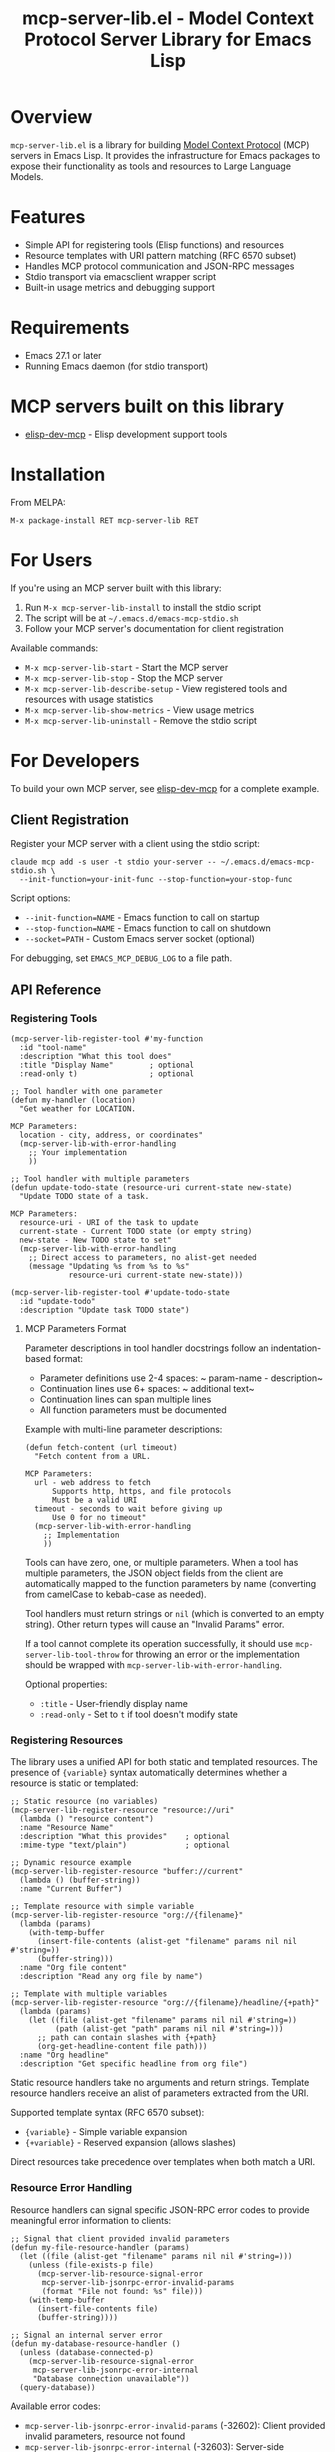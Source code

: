 #+TITLE: mcp-server-lib.el - Model Context Protocol Server Library for Emacs Lisp

[[https://github.com/laurynas-biveinis/mcp-server-lib.el/actions/workflows/elisp-test.yml][https://github.com/laurynas-biveinis/mcp-server-lib.el/actions/workflows/elisp-test.yml/badge.svg]]
[[https://github.com/laurynas-biveinis/mcp-server-lib.el/actions/workflows/linter.yml][https://github.com/laurynas-biveinis/mcp-server-lib.el/actions/workflows/linter.yml/badge.svg]]
[[https://melpa.org/#/mcp-server-lib][https://melpa.org/packages/mcp-server-lib-badge.svg]]
[[https://stable.melpa.org/#/mcp-server-lib][file:https://stable.melpa.org/packages/mcp-server-lib-badge.svg]]

* Overview

=mcp-server-lib.el= is a library for building [[https://modelcontextprotocol.io/][Model Context Protocol]] (MCP) servers in Emacs Lisp. It provides the infrastructure for Emacs packages to expose their functionality as tools and resources to Large Language Models.

* Features

- Simple API for registering tools (Elisp functions) and resources
- Resource templates with URI pattern matching (RFC 6570 subset)
- Handles MCP protocol communication and JSON-RPC messages
- Stdio transport via emacsclient wrapper script
- Built-in usage metrics and debugging support

* Requirements

- Emacs 27.1 or later
- Running Emacs daemon (for stdio transport)

* MCP servers built on this library

- [[https://github.com/laurynas-biveinis/elisp-dev-mcp][elisp-dev-mcp]] - Elisp development support tools

* Installation

From MELPA:

=M-x package-install RET mcp-server-lib RET=

* For Users

If you're using an MCP server built with this library:

1. Run =M-x mcp-server-lib-install= to install the stdio script
2. The script will be at =~/.emacs.d/emacs-mcp-stdio.sh=
3. Follow your MCP server's documentation for client registration

Available commands:
- =M-x mcp-server-lib-start= - Start the MCP server
- =M-x mcp-server-lib-stop= - Stop the MCP server
- =M-x mcp-server-lib-describe-setup= - View registered tools and resources with usage statistics
- =M-x mcp-server-lib-show-metrics= - View usage metrics
- =M-x mcp-server-lib-uninstall= - Remove the stdio script

* For Developers

To build your own MCP server, see [[https://github.com/laurynas-biveinis/elisp-dev-mcp][elisp-dev-mcp]] for a complete example.

** Client Registration

Register your MCP server with a client using the stdio script:

#+BEGIN_EXAMPLE
claude mcp add -s user -t stdio your-server -- ~/.emacs.d/emacs-mcp-stdio.sh \
  --init-function=your-init-func --stop-function=your-stop-func
#+END_EXAMPLE

Script options:
- =--init-function=NAME= - Emacs function to call on startup
- =--stop-function=NAME= - Emacs function to call on shutdown
- =--socket=PATH= - Custom Emacs server socket (optional)

For debugging, set =EMACS_MCP_DEBUG_LOG= to a file path.

** API Reference

*** Registering Tools

#+begin_src elisp
(mcp-server-lib-register-tool #'my-function
  :id "tool-name"
  :description "What this tool does"
  :title "Display Name"        ; optional
  :read-only t)                ; optional

;; Tool handler with one parameter
(defun my-handler (location)
  "Get weather for LOCATION.

MCP Parameters:
  location - city, address, or coordinates"
  (mcp-server-lib-with-error-handling
    ;; Your implementation
    ))

;; Tool handler with multiple parameters
(defun update-todo-state (resource-uri current-state new-state)
  "Update TODO state of a task.

MCP Parameters:
  resource-uri - URI of the task to update
  current-state - Current TODO state (or empty string)
  new-state - New TODO state to set"
  (mcp-server-lib-with-error-handling
    ;; Direct access to parameters, no alist-get needed
    (message "Updating %s from %s to %s" 
             resource-uri current-state new-state)))

(mcp-server-lib-register-tool #'update-todo-state
  :id "update-todo"
  :description "Update task TODO state")
#+end_src

**** MCP Parameters Format

Parameter descriptions in tool handler docstrings follow an indentation-based format:

- Parameter definitions use 2-4 spaces: ~  param-name - description~
- Continuation lines use 6+ spaces: ~      additional text~
- Continuation lines can span multiple lines
- All function parameters must be documented

Example with multi-line parameter descriptions:

#+begin_src elisp
(defun fetch-content (url timeout)
  "Fetch content from a URL.

MCP Parameters:
  url - web address to fetch
      Supports http, https, and file protocols
      Must be a valid URI
  timeout - seconds to wait before giving up
      Use 0 for no timeout"
  (mcp-server-lib-with-error-handling
    ;; Implementation
    ))
#+end_src

Tools can have zero, one, or multiple parameters. When a tool has multiple
parameters, the JSON object fields from the client are automatically mapped to the
function parameters by name (converting from camelCase to kebab-case as needed).

Tool handlers must return strings or =nil= (which is converted to an empty string).
Other return types will cause an "Invalid Params" error.

If a tool cannot complete its operation successfully, it should use
=mcp-server-lib-tool-throw= for throwing an error or the implementation should be
wrapped with =mcp-server-lib-with-error-handling=.

Optional properties:
- =:title= - User-friendly display name
- =:read-only= - Set to =t= if tool doesn't modify state

*** Registering Resources

The library uses a unified API for both static and templated resources. The presence of ={variable}= syntax automatically determines whether a resource is static or templated:

#+begin_src elisp
;; Static resource (no variables)
(mcp-server-lib-register-resource "resource://uri"
  (lambda () "resource content")
  :name "Resource Name"
  :description "What this provides"    ; optional
  :mime-type "text/plain")             ; optional

;; Dynamic resource example
(mcp-server-lib-register-resource "buffer://current"
  (lambda () (buffer-string))
  :name "Current Buffer")

;; Template resource with simple variable
(mcp-server-lib-register-resource "org://{filename}"
  (lambda (params)
    (with-temp-buffer
      (insert-file-contents (alist-get "filename" params nil nil #'string=))
      (buffer-string)))
  :name "Org file content"
  :description "Read any org file by name")

;; Template with multiple variables
(mcp-server-lib-register-resource "org://{filename}/headline/{+path}"
  (lambda (params)
    (let ((file (alist-get "filename" params nil nil #'string=))
          (path (alist-get "path" params nil nil #'string=)))
      ;; path can contain slashes with {+path}
      (org-get-headline-content file path)))
  :name "Org headline"
  :description "Get specific headline from org file")
#+end_src

Static resource handlers take no arguments and return strings. Template resource handlers receive an alist of parameters extracted from the URI.

Supported template syntax (RFC 6570 subset):
- ={variable}= - Simple variable expansion
- ={+variable}= - Reserved expansion (allows slashes)

Direct resources take precedence over templates when both match a URI.

*** Resource Error Handling

Resource handlers can signal specific JSON-RPC error codes to provide meaningful error information to clients:

#+begin_src elisp
;; Signal that client provided invalid parameters
(defun my-file-resource-handler (params)
  (let ((file (alist-get "filename" params nil nil #'string=)))
    (unless (file-exists-p file)
      (mcp-server-lib-resource-signal-error
       mcp-server-lib-jsonrpc-error-invalid-params
       (format "File not found: %s" file)))
    (with-temp-buffer
      (insert-file-contents file)
      (buffer-string))))

;; Signal an internal server error
(defun my-database-resource-handler ()
  (unless (database-connected-p)
    (mcp-server-lib-resource-signal-error
     mcp-server-lib-jsonrpc-error-internal
     "Database connection unavailable"))
  (query-database))
#+end_src

Available error codes:
- =mcp-server-lib-jsonrpc-error-invalid-params= (-32602): Client provided invalid parameters, resource not found
- =mcp-server-lib-jsonrpc-error-internal= (-32603): Server-side processing error

It is also possible to use regular =error= or =signal= calls, which would return internal error (-32603).

*** Working with Resource Templates

Resource template handlers receive extracted parameters as an alist. These parameters are matched from the URI but not automatically decoded - if you're working with file paths that might contain special characters, you'll want to decode them:

#+begin_src elisp
(mcp-server-lib-register-resource "file://{path}"
  (lambda (params)
    (let ((path (alist-get "path" params nil nil #'string=)))
      ;; Decode if needed for filesystem access
      (with-temp-buffer
        (insert-file-contents (url-unhex-string path))
        (buffer-string))))
  :name "File reader")
#+end_src

Variable names in templates follow simple rules - stick to letters, numbers, and underscores. The URI scheme (like =file://= or =org://=) needs to be a valid URI scheme starting with a letter. URI schemes are case-insensitive per RFC 3986, so =HTTP://example.com= will match a template registered as =http://{domain}=.

When multiple templates could match the same URI, which template is selected is undefined and depends on implementation details. Avoid registering overlapping templates.

Templates can match empty values too - =org://= will match =org://{filename}= with an empty filename.

Literal segments in templates must match exactly - =test://items/{id}= will match =test://items/123= but not =test://item/123=.

The implementation uses non-greedy (first-match) behavior when matching variables. For example, =test://{name}.txt= matching =test://file.config.txt= extracts =name="file.config"=, not =name="file.config.txt"=.

To unregister any resource (static or templated):

#+begin_src elisp
(mcp-server-lib-unregister-resource "org://{filename}")
(mcp-server-lib-unregister-resource "resource://uri")
#+end_src

*** Resource Lists

When clients request the resource list, direct resources appear with a =uri= field while templates show up with a =uriTemplate= field. This helps clients distinguish between static resources and dynamic patterns they can use.

*** Constants

=mcp-server-lib-name= - The name of the MCP server ("emacs-mcp-server-lib")

=mcp-server-lib-protocol-version= - The MCP protocol version supported by this server ("2025-03-26")

*** Utility Functions

For testing and debugging:

#+begin_src elisp
;; Create JSON-RPC requests
(mcp-server-lib-create-tools-list-request &optional id)
(mcp-server-lib-create-tools-call-request tool-name &optional id args)
(mcp-server-lib-create-resources-list-request &optional id)
(mcp-server-lib-create-resources-read-request uri &optional id)

;; Process requests and get parsed response
(mcp-server-lib-process-jsonrpc-parsed request)

;; Server management
(mcp-server-lib-start)
(mcp-server-lib-stop)
#+end_src

*** Test Utilities

The =mcp-server-lib-ert= module provides utilities for writing ERT tests for MCP servers:

**** Server Context Variable

Test helper functions use the dynamic variable =mcp-server-lib-ert-server-id= to determine which server to operate on. Child packages testing a single server should set this once at the top of their test file:

#+begin_src elisp
;; At the top of your test file
(setq mcp-server-lib-ert-server-id "my-mcp-server")
#+end_src

**** Test Helper Functions

#+begin_src elisp
;; Track metrics changes during test execution
(mcp-server-lib-ert-with-metrics-tracking
    ((method expected-calls expected-errors) ...)
  ;; Test code here
  )

;; Example: Verify a method is called once with no errors
(mcp-server-lib-ert-with-metrics-tracking
    (("tools/list" 1 0))
  ;; Code that should call tools/list once
  (mcp-server-lib-process-jsonrpc-parsed
   (mcp-server-lib-create-tools-list-request)))

;; Simplified syntax for verifying successful single method calls
(mcp-server-lib-ert-verify-req-success "tools/list"
  (mcp-server-lib-process-jsonrpc-parsed
   (mcp-server-lib-create-tools-list-request)))

;; Process a request and get the successful result
(let* ((request (mcp-server-lib-create-tools-list-request))
       (tools (mcp-server-lib-ert-get-success-result "tools/list" request)))
  ;; tools contains the result field from the response
  (should (arrayp tools)))

;; High-level tool testing helper - simplifies tool calls
;; This function combines request creation, processing, metrics verification,
;; and text extraction into a single call
(let* ((params '(("name" . "John") ("greeting" . "Hello")))
       (result (mcp-server-lib-ert-call-tool "greet-user" params)))
  (should (string= "Hello, John!" result)))

;; Get resource list (convenience function)
(let ((resources (mcp-server-lib-ert-get-resource-list)))
  (should (= 2 (length resources)))
  (should (string= "test://resource1"
                   (alist-get 'uri (aref resources 0)))))

;; Check error response structure
(mcp-server-lib-ert-check-error-object response -32601 "Method not found")

;; Verify resource read succeeds with expected fields
(mcp-server-lib-ert-verify-resource-read
 "test://resource1"
 '((uri . "test://resource1")
   (mimeType . "text/plain")
   (text . "test result")))

;; Run tests with MCP server
(mcp-server-lib-ert-with-server :tools nil :resources nil
  ;; Server is started, initialized, and will be stopped after body
  (let ((response (mcp-server-lib-process-jsonrpc-parsed
                   (json-encode '(("jsonrpc" . "2.0")
                                  ("method" . "tools/list")
                                  ("id" . 1))))))
    (should-not (alist-get 'error response))))
#+end_src

*** JSON-RPC Error Constants

The library provides public constants for standard JSON-RPC 2.0 error codes:

#+begin_src elisp
mcp-server-lib-jsonrpc-error-parse           ; -32700 Parse Error
mcp-server-lib-jsonrpc-error-invalid-request ; -32600 Invalid Request
mcp-server-lib-jsonrpc-error-method-not-found ; -32601 Method Not Found  
mcp-server-lib-jsonrpc-error-invalid-params  ; -32602 Invalid Params
mcp-server-lib-jsonrpc-error-internal        ; -32603 Internal Error
#+end_src

These constants can be used when checking error responses in tests:

#+begin_src elisp
(mcp-server-lib-ert-check-error-object 
  response 
  mcp-server-lib-jsonrpc-error-method-not-found
  "Method not found")
#+end_src

*** Debugging

Enable JSON-RPC message logging:

#+begin_src elisp
(setq mcp-server-lib-log-io t)  ; Log to *mcp-server-lib-log* buffer
#+end_src

View usage metrics:

#+begin_src elisp
M-x mcp-server-lib-show-metrics
M-x mcp-server-lib-reset-metrics
#+end_src

** Customization

To install the script to a different location:

#+begin_src elisp
(setq mcp-server-lib-install-directory "/path/to/directory")
#+end_src

* Troubleshooting

- **Script not found**: Run =M-x mcp-server-lib-install= first
- **Connection errors**: Ensure Emacs daemon is running
- **Debugging**: Set =mcp-server-lib-log-io= to =t= and check =*mcp-server-lib-log*= buffer

* Similar packages

- https://github.com/utsahi/mcp-server.el
- https://github.com/rhblind/emacs-mcp-server

* License

This project is licensed under the GNU General Public License v3.0 (GPLv3) - see the LICENSE file for details.

* Acknowledgments

- [[https://modelcontextprotocol.io/][Model Context Protocol]] specification
- [[https://github.com/modelcontextprotocol/python-sdk][Python MCP SDK]] implementation
